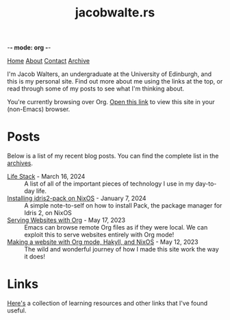-*- mode: org -*-
#+title:jacobwalte.rs
[[file:https://jacobwalte.rs/index.org][Home]] [[file:https://jacobwalte.rs/about.org][About]] [[file:https://jacobwalte.rs/contact.org][Contact]] [[file:https://jacobwalte.rs/archive.org][Archive]]

I'm Jacob Walters, an undergraduate at the University of Edinburgh, and this is my personal site. Find out more about me using the links at the top, or read through some of my posts to see what I'm thinking about.

You're currently browsing over Org. [[https://jacobwalte.rs/][Open this link]] to view this site in your (non-Emacs) browser.

* Posts
Below is a list of my recent blog posts. You can find the complete list in the [[file:https://jacobwalte.rs/archive.org][archives]].
- [[file:https://jacobwalte.rs/posts/life-stack.org][Life Stack]] - March 16, 2024 :: A list of all of the important pieces of technology I use in my day-to-day life.
- [[file:https://jacobwalte.rs/posts/nix-idris2-pack.org][Installing idris2-pack on NixOS]] - January  7, 2024 :: A simple note-to-self on how to install Pack, the package manager for Idris 2, on NixOS
- [[file:https://jacobwalte.rs/posts/serving-websites-over-org.org][Serving Websites with Org]] - May 17, 2023 :: Emacs can browse remote Org files as if they were local. We can exploit this to serve websites entirely with Org mode!
- [[file:https://jacobwalte.rs/posts/website.org][Making a website with Org mode, Hakyll, and NixOS]] - May 12, 2023 :: The wild and wonderful journey of how I made this site work the way it does!


* Links
[[file:links.org][Here's]] a collection of learning resources and other links that I've found useful.


